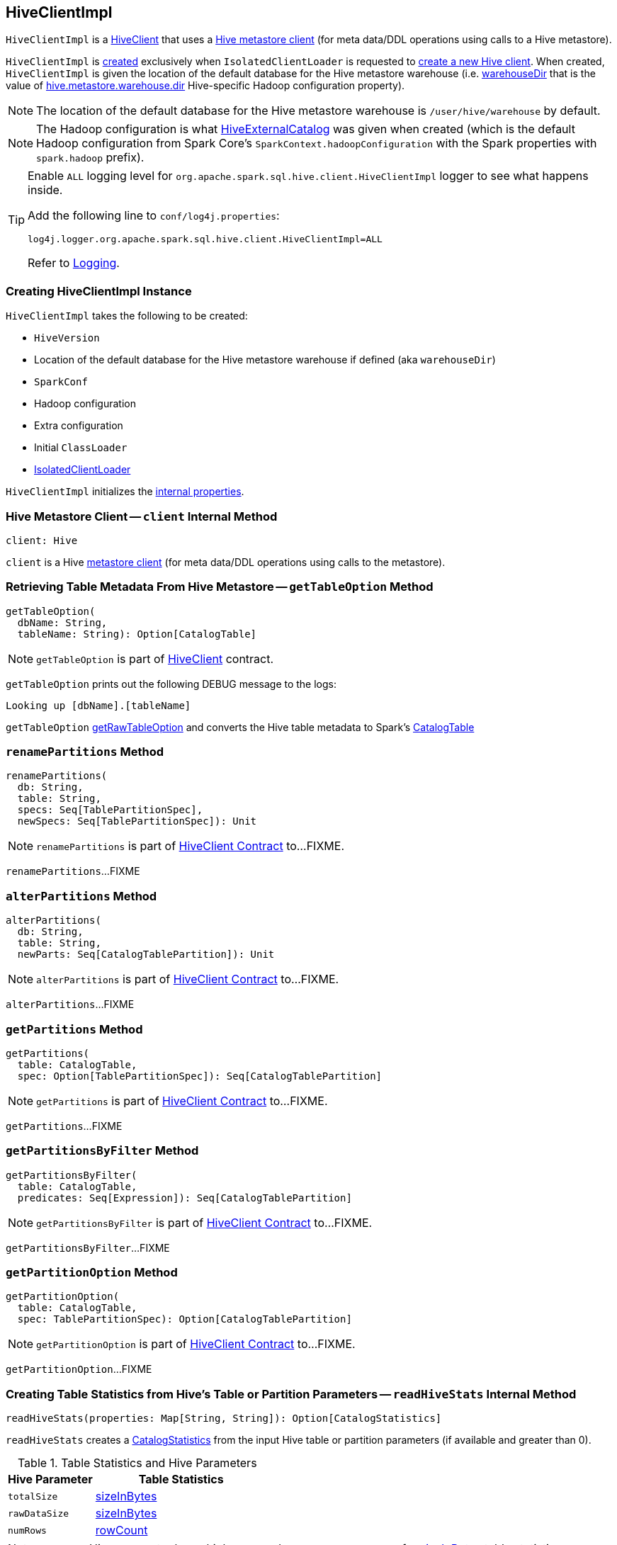 == [[HiveClientImpl]] HiveClientImpl

:hive-version: 2.3.6
:hadoop-version: 2.10.0
:url-hive-javadoc: https://hive.apache.org/javadocs/r{hive-version}/api
:url-hadoop-javadoc: https://hadoop.apache.org/docs/r{hadoop-version}/api

`HiveClientImpl` is a link:HiveClient.adoc[HiveClient] that uses a <<client, Hive metastore client>> (for meta data/DDL operations using calls to a Hive metastore).

`HiveClientImpl` is <<creating-instance, created>> exclusively when `IsolatedClientLoader` is requested to link:HiveUtils.adoc#newClientForMetadata[create a new Hive client]. When created, `HiveClientImpl` is given the location of the default database for the Hive metastore warehouse (i.e. <<warehouseDir, warehouseDir>> that is the value of link:../spark-sql-hive-metastore.adoc#hive.metastore.warehouse.dir[hive.metastore.warehouse.dir] Hive-specific Hadoop configuration property).

NOTE: The location of the default database for the Hive metastore warehouse is `/user/hive/warehouse` by default.

NOTE: The Hadoop configuration is what link:HiveExternalCatalog.adoc#creating-instance[HiveExternalCatalog] was given when created (which is the default Hadoop configuration from Spark Core's `SparkContext.hadoopConfiguration` with the Spark properties with `spark.hadoop` prefix).

[[logging]]
[TIP]
====
Enable `ALL` logging level for `org.apache.spark.sql.hive.client.HiveClientImpl` logger to see what happens inside.

Add the following line to `conf/log4j.properties`:

```
log4j.logger.org.apache.spark.sql.hive.client.HiveClientImpl=ALL
```

Refer to link:../spark-logging.adoc[Logging].
====

=== [[creating-instance]] Creating HiveClientImpl Instance

`HiveClientImpl` takes the following to be created:

* [[version]] `HiveVersion`
* [[warehouseDir]] Location of the default database for the Hive metastore warehouse if defined (aka `warehouseDir`)
* [[sparkConf]] `SparkConf`
* [[hadoopConf]] Hadoop configuration
* [[extraConfig]] Extra configuration
* [[initClassLoader]] Initial `ClassLoader`
* [[clientLoader]] link:IsolatedClientLoader.adoc[IsolatedClientLoader]

`HiveClientImpl` initializes the <<internal-properties, internal properties>>.

=== [[client]] Hive Metastore Client -- `client` Internal Method

[source, scala]
----
client: Hive
----

`client` is a Hive {url-hive-javadoc}/org/apache/hadoop/hive/ql/metadata/Hive.html[metastore client] (for meta data/DDL operations using calls to the metastore).

=== [[getTableOption]] Retrieving Table Metadata From Hive Metastore -- `getTableOption` Method

[source, scala]
----
getTableOption(
  dbName: String,
  tableName: String): Option[CatalogTable]
----

NOTE: `getTableOption` is part of link:HiveClient.adoc#getTableOption[HiveClient] contract.

`getTableOption` prints out the following DEBUG message to the logs:

```
Looking up [dbName].[tableName]
```

`getTableOption` <<getRawTableOption, getRawTableOption>> and converts the Hive table metadata to Spark's link:../spark-sql-CatalogTable.adoc[CatalogTable]

=== [[renamePartitions]] `renamePartitions` Method

[source, scala]
----
renamePartitions(
  db: String,
  table: String,
  specs: Seq[TablePartitionSpec],
  newSpecs: Seq[TablePartitionSpec]): Unit
----

NOTE: `renamePartitions` is part of link:HiveClient.adoc#renamePartitions[HiveClient Contract] to...FIXME.

`renamePartitions`...FIXME

=== [[alterPartitions]] `alterPartitions` Method

[source, scala]
----
alterPartitions(
  db: String,
  table: String,
  newParts: Seq[CatalogTablePartition]): Unit
----

NOTE: `alterPartitions` is part of link:HiveClient.adoc#alterPartitions[HiveClient Contract] to...FIXME.

`alterPartitions`...FIXME

=== [[getPartitions]] `getPartitions` Method

[source, scala]
----
getPartitions(
  table: CatalogTable,
  spec: Option[TablePartitionSpec]): Seq[CatalogTablePartition]
----

NOTE: `getPartitions` is part of link:HiveClient.adoc#getPartitions[HiveClient Contract] to...FIXME.

`getPartitions`...FIXME

=== [[getPartitionsByFilter]] `getPartitionsByFilter` Method

[source, scala]
----
getPartitionsByFilter(
  table: CatalogTable,
  predicates: Seq[Expression]): Seq[CatalogTablePartition]
----

NOTE: `getPartitionsByFilter` is part of link:HiveClient.adoc#getPartitionsByFilter[HiveClient Contract] to...FIXME.

`getPartitionsByFilter`...FIXME

=== [[getPartitionOption]] `getPartitionOption` Method

[source, scala]
----
getPartitionOption(
  table: CatalogTable,
  spec: TablePartitionSpec): Option[CatalogTablePartition]
----

NOTE: `getPartitionOption` is part of link:HiveClient.adoc#getPartitionOption[HiveClient Contract] to...FIXME.

`getPartitionOption`...FIXME

=== [[readHiveStats]] Creating Table Statistics from Hive's Table or Partition Parameters -- `readHiveStats` Internal Method

[source, scala]
----
readHiveStats(properties: Map[String, String]): Option[CatalogStatistics]
----

`readHiveStats` creates a link:../spark-sql-CatalogStatistics.adoc#creating-instance[CatalogStatistics] from the input Hive table or partition parameters (if available and greater than 0).

.Table Statistics and Hive Parameters
[cols="1,2",options="header",width="100%"]
|===
| Hive Parameter
| Table Statistics

| `totalSize`
| link:../spark-sql-CatalogStatistics.adoc#sizeInBytes[sizeInBytes]

| `rawDataSize`
| link:../spark-sql-CatalogStatistics.adoc#sizeInBytes[sizeInBytes]

| `numRows`
| link:../spark-sql-CatalogStatistics.adoc#rowCount[rowCount]
|===

NOTE: `totalSize` Hive parameter has a higher precedence over `rawDataSize` for link:../spark-sql-CatalogStatistics.adoc#sizeInBytes[sizeInBytes] table statistic.

NOTE: `readHiveStats` is used when `HiveClientImpl` is requested for the metadata of a <<getTableOption, table>> or <<fromHivePartition, table partition>>.

=== [[fromHivePartition]] Retrieving Table Partition Metadata (Converting Table Partition Metadata from Hive Format to Spark SQL Format) -- `fromHivePartition` Method

[source, scala]
----
fromHivePartition(hp: HivePartition): CatalogTablePartition
----

`fromHivePartition` simply creates a link:../spark-sql-CatalogTablePartition.adoc#creating-instance[CatalogTablePartition] with the following:

* link:../spark-sql-CatalogTablePartition.adoc#spec[spec] from Hive's link:++http://hive.apache.org/javadocs/r2.3.2/api/org/apache/hadoop/hive/ql/metadata/Partition.html#getSpec--++[Partition.getSpec] if available

* link:../spark-sql-CatalogTablePartition.adoc#storage[storage] from Hive's http://hive.apache.org/javadocs/r2.3.2/api/org/apache/hadoop/hive/metastore/api/StorageDescriptor.html[StorageDescriptor] of the table partition

* link:../spark-sql-CatalogTablePartition.adoc#parameters[parameters] from Hive's link:++http://hive.apache.org/javadocs/r2.3.2/api/org/apache/hadoop/hive/ql/metadata/Partition.html#getParameters--++[Partition.getParameters] if available

* link:../spark-sql-CatalogTablePartition.adoc#stats[stats] from Hive's link:++http://hive.apache.org/javadocs/r2.3.2/api/org/apache/hadoop/hive/ql/metadata/Partition.html#getParameters--++[Partition.getParameters] if available and <<readHiveStats, converted to table statistics format>>

NOTE: `fromHivePartition` is used when `HiveClientImpl` is requested for <<getPartitionOption, getPartitionOption>>, <<getPartitions, getPartitions>> and <<getPartitionsByFilter, getPartitionsByFilter>>.

=== [[toHiveTable]] Converting Native Table Metadata to Hive's Table -- `toHiveTable` Method

[source, scala]
----
toHiveTable(table: CatalogTable, userName: Option[String] = None): HiveTable
----

`toHiveTable` simply creates a new Hive `Table` and copies the properties from the input <<spark-sql-CatalogTable.adoc#, CatalogTable>>.

[NOTE]
====
`toHiveTable` is used when:

* `HiveUtils` is requested to link:HiveUtils.adoc#inferSchema[inferSchema]

* `HiveClientImpl` is requested to <<createTable, createTable>>, <<alterTable, alterTable>>, <<renamePartitions, renamePartitions>>, <<alterPartitions, alterPartitions>>, <<getPartitionOption, getPartitionOption>>, <<getPartitions, getPartitions>> and <<getPartitionsByFilter, getPartitionsByFilter>>

* `HiveTableScanExec` physical operator is requested for the <<hiveQlTable, hiveQlTable>>

* <<spark-sql-LogicalPlan-InsertIntoHiveDirCommand.adoc#, InsertIntoHiveDirCommand>> and link:InsertIntoHiveTable.adoc[InsertIntoHiveTable] logical commands are executed
====

=== [[getSparkSQLDataType]] `getSparkSQLDataType` Internal Utility

[source, scala]
----
getSparkSQLDataType(hc: FieldSchema): DataType
----

`getSparkSQLDataType`...FIXME

NOTE: `getSparkSQLDataType` is used when...FIXME

=== [[toHivePartition]] Converting CatalogTablePartition to Hive Partition -- `toHivePartition` Utility

[source, scala]
----
toHivePartition(
  p: CatalogTablePartition,
  ht: Table): Partition
----

`toHivePartition` creates a Hive `org.apache.hadoop.hive.ql.metadata.Partition` for the input link:../spark-sql-CatalogTablePartition.adoc[CatalogTablePartition] and the Hive `org.apache.hadoop.hive.ql.metadata.Table`.

[NOTE]
====
`toHivePartition` is used when:

* `HiveClientImpl` is requested to <<renamePartitions, renamePartitions>> or <<alterPartitions, alterPartitions>>

* `HiveTableScanExec` physical operator is requested for the link:HiveTableScanExec.adoc#rawPartitions[raw Hive partitions]
====

=== [[newSession]] Creating New HiveClientImpl -- `newSession` Method

[source, scala]
----
newSession(): HiveClientImpl
----

NOTE: `newSession` is part of the link:HiveClient.adoc#newSession[HiveClient] contract to...FIXME.

`newSession`...FIXME

=== [[getRawTableOption]] `getRawTableOption` Internal Method

[source, scala]
----
getRawTableOption(
  dbName: String,
  tableName: String): Option[Table]
----

`getRawTableOption` requests the <<client, Hive metastore client>> for the Hive's {url-hive-javadoc}/org/apache/hadoop/hive/ql/metadata/Table.html[metadata] of the input table.

NOTE: `getRawTableOption` is used when `HiveClientImpl` is requested to <<tableExists, tableExists>> and <<getTableOption, getTableOption>>.
